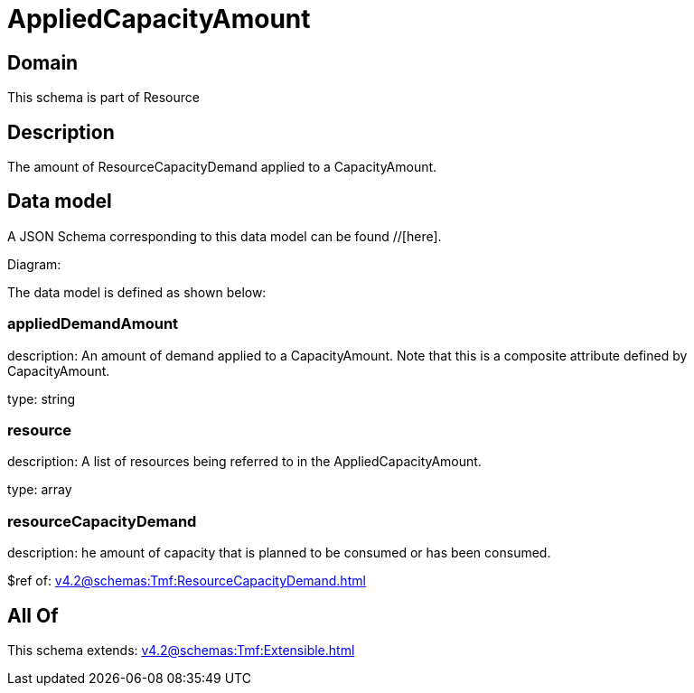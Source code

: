 = AppliedCapacityAmount

[#domain]
== Domain

This schema is part of Resource

[#description]
== Description
The amount of ResourceCapacityDemand applied to a CapacityAmount.


[#data_model]
== Data model

A JSON Schema corresponding to this data model can be found //[here].

Diagram:


The data model is defined as shown below:


=== appliedDemandAmount
description: An amount of demand applied to a CapacityAmount. Note that this is a composite attribute defined by CapacityAmount.

type: string


=== resource
description: A list of resources being referred to in the AppliedCapacityAmount.

type: array


=== resourceCapacityDemand
description: he amount of capacity that is planned to be consumed or has been consumed.

$ref of: xref:v4.2@schemas:Tmf:ResourceCapacityDemand.adoc[]


[#all_of]
== All Of

This schema extends: xref:v4.2@schemas:Tmf:Extensible.adoc[]
